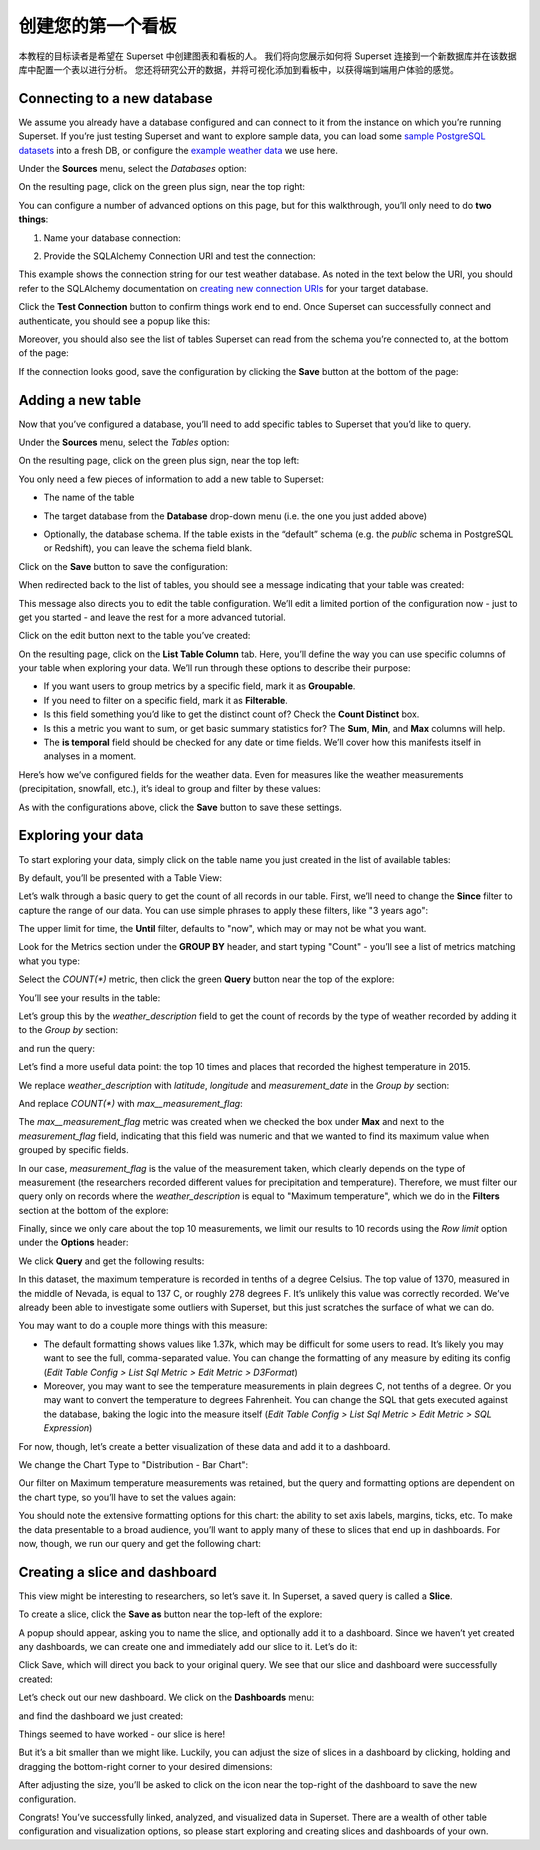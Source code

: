 ..  Licensed to the Apache Software Foundation (ASF) under one
    or more contributor license agreements.  See the NOTICE file
    distributed with this work for additional information
    regarding copyright ownership.  The ASF licenses this file
    to you under the Apache License, Version 2.0 (the
    "License"); you may not use this file except in compliance
    with the License.  You may obtain a copy of the License at

..    http://www.apache.org/licenses/LICENSE-2.0

..  Unless required by applicable law or agreed to in writing,
    software distributed under the License is distributed on an
    "AS IS" BASIS, WITHOUT WARRANTIES OR CONDITIONS OF ANY
    KIND, either express or implied.  See the License for the
    specific language governing permissions and limitations
    under the License.

创建您的第一个看板
=============================

本教程的目标读者是希望在 Superset 中创建图表和看板的人。
我们将向您展示如何将 Superset 连接到一个新数据库并在该数据库中配置一个表以进行分析。
您还将研究公开的数据，并将可视化添加到看板中，以获得端到端用户体验的感觉。

Connecting to a new database
----------------------------

We assume you already have a database configured and can connect to it from the 
instance on which you’re running Superset. If you’re just testing Superset and
want to explore sample data, you can load some
`sample PostgreSQL datasets <https://wiki.postgresql.org/wiki/Sample_Databases>`_
into a fresh DB, or configure the
`example weather data <https://github.com/dylburger/noaa-ghcn-weather-data>`_
we use here.

Under the **Sources** menu, select the *Databases* option:

.. image:: images/tutorial/tutorial_01_sources_database.png
   :scale: 70%

On the resulting page, click on the green plus sign, near the top right:

.. image:: images/tutorial/tutorial_02_add_database.png
   :scale: 70%

You can configure a number of advanced options on this page, but for 
this walkthrough, you’ll only need to do **two things**:

1. Name your database connection:

.. image:: images/tutorial/tutorial_03_database_name.png
   :scale: 70%

2. Provide the SQLAlchemy Connection URI and test the connection:

.. image:: images/tutorial/tutorial_04_sqlalchemy_connection_string.png
   :scale: 70%

This example shows the connection string for our test weather database. 
As noted in the text below the URI, you should refer to the SQLAlchemy 
documentation on 
`creating new connection URIs <https://docs.sqlalchemy.org/en/rel_1_2/core/engines.html#database-urls>`_
for your target database.

Click the **Test Connection** button to confirm things work end to end. 
Once Superset can successfully connect and authenticate, you should see 
a popup like this:

.. image:: images/tutorial/tutorial_05_connection_popup.png
   :scale: 50%

Moreover, you should also see the list of tables Superset can read from 
the schema you’re connected to, at the bottom of the page:

.. image:: images/tutorial/tutorial_06_list_of_tables.png
   :scale: 70%

If the connection looks good, save the configuration by clicking the **Save** 
button at the bottom of the page:

.. image:: images/tutorial/tutorial_07_save_button.png
   :scale: 70%

Adding a new table
------------------

Now that you’ve configured a database, you’ll need to add specific tables 
to Superset that you’d like to query.

Under the **Sources** menu, select the *Tables* option:

.. image:: images/tutorial/tutorial_08_sources_tables.png
   :scale: 70%

On the resulting page, click on the green plus sign, near the top left:

.. image:: images/tutorial/tutorial_09_add_new_table.png
   :scale: 70%

You only need a few pieces of information to add a new table to Superset:

* The name of the table

.. image:: images/tutorial/tutorial_10_table_name.png
   :scale: 70%

* The target database from the **Database** drop-down menu (i.e. the one 
  you just added above)

.. image:: images/tutorial/tutorial_11_choose_db.png
   :scale: 70%

* Optionally, the database schema. If the table exists in the “default” schema 
  (e.g. the *public* schema in PostgreSQL or Redshift), you can leave the schema 
  field blank.

Click on the **Save** button to save the configuration:

.. image:: images/tutorial/tutorial_07_save_button.png
   :scale: 70%

When redirected back to the list of tables, you should see a message indicating 
that your table was created:

.. image:: images/tutorial/tutorial_12_table_creation_success_msg.png
   :scale: 70%

This message also directs you to edit the table configuration. We’ll edit a limited 
portion of the configuration now - just to get you started - and leave the rest for 
a more advanced tutorial.

Click on the edit button next to the table you’ve created:

.. image:: images/tutorial/tutorial_13_edit_table_config.png
   :scale: 70%

On the resulting page, click on the **List Table Column** tab. Here, you’ll define the 
way you can use specific columns of your table when exploring your data. We’ll run 
through these options to describe their purpose:

* If you want users to group metrics by a specific field, mark it as **Groupable**.
* If you need to filter on a specific field, mark it as **Filterable**.
* Is this field something you’d like to get the distinct count of? Check the **Count 
  Distinct** box.
* Is this a metric you want to sum, or get basic summary statistics for? The **Sum**, 
  **Min**, and **Max** columns will help.
* The **is temporal** field should be checked for any date or time fields. We’ll cover 
  how this manifests itself in analyses in a moment.

Here’s how we’ve configured fields for the weather data. Even for measures like the 
weather measurements (precipitation, snowfall, etc.), it’s ideal to group and filter 
by these values:

.. image:: images/tutorial/tutorial_14_field_config.png

As with the configurations above, click the **Save** button to save these settings.

Exploring your data
-------------------

To start exploring your data, simply click on the table name you just created in 
the list of available tables:

.. image:: images/tutorial/tutorial_15_click_table_name.png

By default, you’ll be presented with a Table View:

.. image:: images/tutorial/tutorial_16_datasource_chart_type.png

Let’s walk through a basic query to get the count of all records in our table. 
First, we’ll need to change the **Since** filter to capture the range of our data. 
You can use simple phrases to apply these filters, like "3 years ago":

.. image:: images/tutorial/tutorial_17_choose_time_range.png

The upper limit for time, the **Until** filter, defaults to "now", which may or may 
not be what you want.

Look for the Metrics section under the **GROUP BY** header, and start typing "Count" 
- you’ll see a list of metrics matching what you type:

.. image:: images/tutorial/tutorial_18_choose_metric.png

Select the *COUNT(\*)* metric, then click the green **Query** button near the top 
of the explore:

.. image:: images/tutorial/tutorial_19_click_query.png

You’ll see your results in the table:

.. image:: images/tutorial/tutorial_20_count_star_result.png

Let’s group this by the *weather_description* field to get the count of records by 
the type of weather recorded by adding it to the *Group by* section:

.. image:: images/tutorial/tutorial_21_group_by.png

and run the query:

.. image:: images/tutorial/tutorial_22_group_by_result.png

Let’s find a more useful data point: the top 10 times and places that recorded the 
highest temperature in 2015.

We replace *weather_description* with *latitude*, *longitude* and *measurement_date* in the 
*Group by* section:

.. image:: images/tutorial/tutorial_23_group_by_more_dimensions.png

And replace *COUNT(\*)* with *max__measurement_flag*:

.. image:: images/tutorial/tutorial_24_max_metric.png

The *max__measurement_flag* metric was created when we checked the box under **Max** and 
next to the *measurement_flag* field, indicating that this field was numeric and that 
we wanted to find its maximum value when grouped by specific fields.

In our case, *measurement_flag* is the value of the measurement taken, which clearly 
depends on the type of measurement (the researchers recorded different values for 
precipitation and temperature). Therefore, we must filter our query only on records 
where the *weather_description* is equal to "Maximum temperature", which we do in 
the **Filters** section at the bottom of the explore:

.. image:: images/tutorial/tutorial_25_max_temp_filter.png

Finally, since we only care about the top 10 measurements, we limit our results to 
10 records using the *Row limit* option under the **Options** header:

.. image:: images/tutorial/tutorial_26_row_limit.png

We click **Query** and get the following results:

.. image:: images/tutorial/tutorial_27_top_10_max_temps.png

In this dataset, the maximum temperature is recorded in tenths of a degree Celsius. 
The top value of 1370, measured in the middle of Nevada, is equal to 137 C, or roughly 
278 degrees F. It’s unlikely this value was correctly recorded. We’ve already been able 
to investigate some outliers with Superset, but this just scratches the surface of what 
we can do.

You may want to do a couple more things with this measure:

* The default formatting shows values like 1.37k, which may be difficult for some 
  users to read. It’s likely you may want to see the full, comma-separated value. 
  You can change the formatting of any measure by editing its config (*Edit Table 
  Config > List Sql Metric > Edit Metric > D3Format*)
* Moreover, you may want to see the temperature measurements in plain degrees C, 
  not tenths of a degree. Or you may want to convert the temperature to degrees 
  Fahrenheit. You can change the SQL that gets executed against the database, baking 
  the logic into the measure itself (*Edit Table Config > List Sql Metric > Edit 
  Metric > SQL Expression*)

For now, though, let’s create a better visualization of these data and add it to 
a dashboard.

We change the Chart Type to "Distribution - Bar Chart":

.. image:: images/tutorial/tutorial_28_bar_chart.png

Our filter on Maximum temperature measurements was retained, but the query and 
formatting options are dependent on the chart type, so you’ll have to set the 
values again:

.. image:: images/tutorial/tutorial_29_bar_chart_series_metrics.png

You should note the extensive formatting options for this chart: the ability to 
set axis labels, margins, ticks, etc. To make the data presentable to a broad 
audience, you’ll want to apply many of these to slices that end up in dashboards. 
For now, though, we run our query and get the following chart:

.. image:: images/tutorial/tutorial_30_bar_chart_results.png
   :scale: 70%

Creating a slice and dashboard
------------------------------

This view might be interesting to researchers, so let’s save it. In Superset, 
a saved query is called a **Slice**. 

To create a slice, click the **Save as** button near the top-left of the 
explore:

.. image:: images/tutorial/tutorial_19_click_query.png

A popup should appear, asking you to name the slice, and optionally add it to a 
dashboard. Since we haven’t yet created any dashboards, we can create one and 
immediately add our slice to it. Let’s do it:

.. image:: images/tutorial/tutorial_31_save_slice_to_dashboard.png
   :scale: 70%

Click Save, which will direct you back to your original query. We see that 
our slice and dashboard were successfully created:

.. image:: images/tutorial/tutorial_32_save_slice_confirmation.png
   :scale: 70%

Let’s check out our new dashboard. We click on the **Dashboards** menu:

.. image:: images/tutorial/tutorial_33_dashboard.png

and find the dashboard we just created:

.. image:: images/tutorial/tutorial_34_weather_dashboard.png

Things seemed to have worked - our slice is here!

.. image:: images/tutorial/tutorial_35_slice_on_dashboard.png
   :scale: 70%

But it’s a bit smaller than we might like. Luckily, you can adjust the size 
of slices in a dashboard by clicking, holding and dragging the bottom-right 
corner to your desired dimensions:

.. image:: images/tutorial/tutorial_36_adjust_dimensions.gif
   :scale: 120%

After adjusting the size, you’ll be asked to click on the icon near the 
top-right of the dashboard to save the new configuration.

Congrats! You’ve successfully linked, analyzed, and visualized data in Superset. 
There are a wealth of other table configuration and visualization options, so 
please start exploring and creating slices and dashboards of your own.
